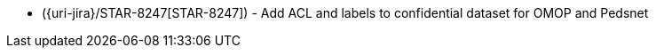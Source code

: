 * ({uri-jira}/STAR-8247[STAR-8247]) - Add ACL and labels to confidential dataset for OMOP and Pedsnet 
